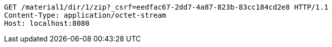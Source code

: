 [source,http,options="nowrap"]
----
GET /material1/dir/1/zip?_csrf=eedfac67-2dd7-4a87-823b-83cc184cd2e8 HTTP/1.1
Content-Type: application/octet-stream
Host: localhost:8080

----